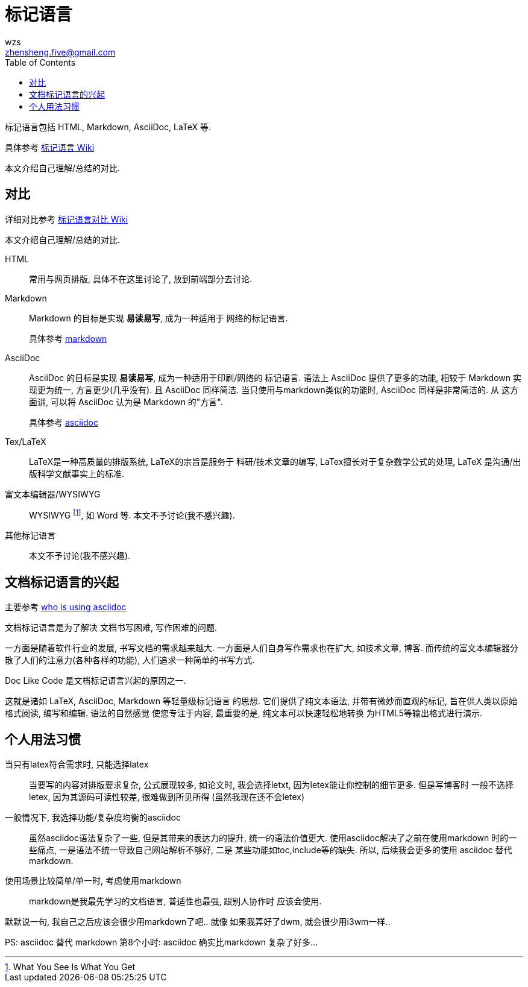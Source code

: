 = 标记语言
wzs <zhensheng.five@gmail.com>
:toc:

标记语言包括 HTML, Markdown, AsciiDoc, LaTeX 等.

具体参考
link:https://en.wikipedia.org/wiki/Markup_language[标记语言 Wiki]

本文介绍自己理解/总结的对比.

== 对比
详细对比参考
link:https://en.wikipedia.org/wiki/Comparison_of_document-markup_languages[标记语言对比 Wiki]

本文介绍自己理解/总结的对比.

HTML::
  常用与网页排版, 具体不在这里讨论了, 放到前端部分去讨论.

Markdown::
  Markdown 的目标是实现 *易读易写*, 成为一种适用于
  网络的标记语言.
+
具体参考 link:markdown.md[markdown]

AsciiDoc:: 
  AsciiDoc 的目标是实现 *易读易写*, 成为一种适用于印刷/网络的
  标记语言. 语法上 AsciiDoc 提供了更多的功能, 相较于 Markdown
  实现更为统一, 方言更少(几乎没有). 且 AsciiDoc 同样简洁.
  当只使用与markdown类似的功能时, AsciiDoc 同样是非常简洁的. 从
  这方面讲, 可以将 AsciiDoc 认为是 Markdown 的"方言".
+
具体参考 link:asciidoc.asciidoc[asciidoc]

Tex/LaTeX::
  LaTeX是一种高质量的排版系统, LaTeX的宗旨是服务于
  科研/技术文章的编写, LaTex擅长对于复杂数学公式的处理, LaTeX
  是沟通/出版科学文献事实上的标准.

富文本编辑器/WYSIWYG::
  WYSIWYG footnote:[What You See Is What You Get], 如 Word 等.
  本文不予讨论(我不感兴趣).

其他标记语言::
  本文不予讨论(我不感兴趣).

[[doc_like_code]]
== 文档标记语言的兴起
主要参考 link:https://asciidoctor.org/docs/what-is-asciidoc/#whos-using-asciidoc[who
 is using asciidoc]

文档标记语言是为了解决 文档书写困难, 写作困难的问题.

一方面是随着软件行业的发展, 书写文档的需求越来越大. 
一方面是人们自身写作需求也在扩大, 如技术文章, 博客. 
而传统的富文本编辑器分散了人们的注意力(各种各样的功能),
人们追求一种简单的书写方式.

Doc Like Code 是文档标记语言兴起的原因之一.

这就是诸如 LaTeX, AsciiDoc, Markdown 等轻量级标记语言
的思想. 它们提供了纯文本语法, 并带有微妙而直观的标记,
旨在供人类以原始格式阅读, 编写和编辑. 语法的自然感觉
使您专注于内容, 最重要的是, 纯文本可以快速轻松地转换
为HTML5等输出格式进行演示.

== 个人用法习惯
当只有latex符合需求时, 只能选择latex::
当要写的内容对排版要求复杂, 公式展现较多, 如论文时,
我会选择letxt, 因为letex能让你控制的细节更多. 但是写博客时
一般不选择letex, 因为其源码可读性较差, 很难做到所见所得
(虽然我现在还不会letex)

一般情况下, 我选择功能/复杂度均衡的asciidoc::
虽然asciidoc语法复杂了一些, 但是其带来的表达力的提升,
统一的语法价值更大. 使用asciidoc解决了之前在使用markdown
时的一些痛点, 一是语法不统一导致自己网站解析不够好, 二是
某些功能如toc,include等的缺失. 所以, 后续我会更多的使用
asciidoc 替代 markdown.

使用场景比较简单/单一时, 考虑使用markdown::
markdown是我最先学习的文档语言, 普适性也最强, 跟别人协作时
应该会使用. 

默默说一句, 我自己之后应该会很少用markdown了吧.. 就像
如果我弄好了dwm, 就会很少用i3wm一样..

PS: asciidoc 替代 markdown 第8个小时: asciidoc 确实比markdown
复杂了好多...

